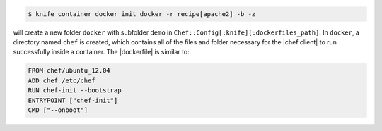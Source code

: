 .. This is an included how-to. 


.. To initialize a |dockerfile| context for an image named "chef/demo" that has a ``run_list`` of ``recipe[apache2]``:

.. code-block:: bash

   $ knife container docker init docker -r recipe[apache2] -b -z

will create a new folder ``docker`` with subfolder ``demo`` in ``Chef::Config[:knife][:dockerfiles_path]``. In ``docker``, a directory named ``chef`` is created, which contains all of the files and folder necessary for the |chef client| to run successfully inside a container. The |dockerfile| is similar to:

.. code-block:: ruby

   FROM chef/ubuntu_12.04
   ADD chef /etc/chef
   RUN chef-init --bootstrap
   ENTRYPOINT ["chef-init"]
   CMD ["--onboot"]
